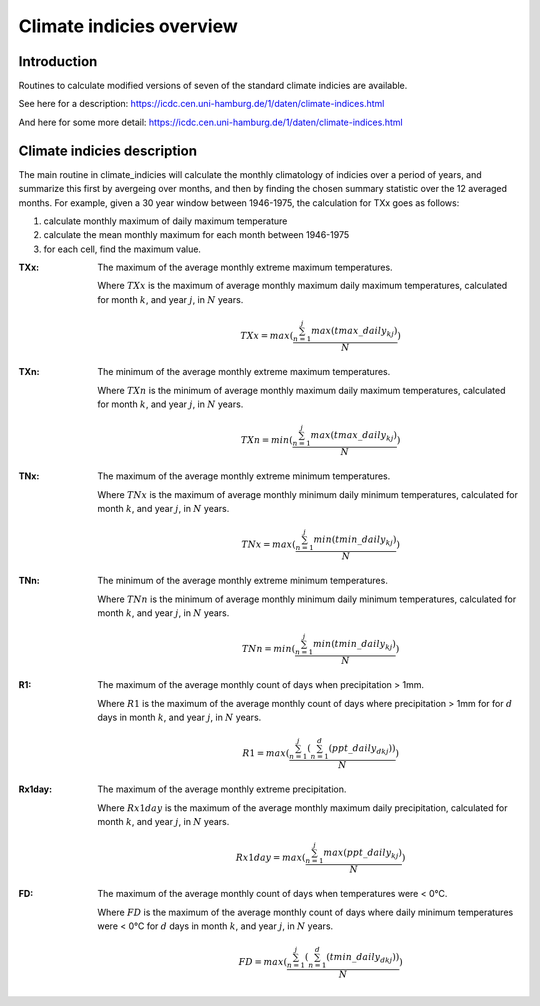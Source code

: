 Climate indicies overview
=========================

Introduction
------------
Routines to calculate modified versions of seven of the standard climate indicies are available.  

See here for a description: https://icdc.cen.uni-hamburg.de/1/daten/climate-indices.html

And here for some more detail: https://icdc.cen.uni-hamburg.de/1/daten/climate-indices.html

Climate indicies description
----------------------------
The main routine in climate_indicies will calculate the monthly climatology of indicies over a period of years, and summarize this first by avergeing over months, and then by finding the chosen summary statistic over the 12 averaged months.  
For example, given a 30 year window between 1946-1975, the calculation for TXx goes as follows:

1. calculate monthly maximum of daily maximum temperature
2. calculate the mean monthly maximum for each month between 1946-1975
3. for each cell, find the maximum value.  

:TXx:
	The maximum of the average monthly extreme maximum temperatures. 
	
	Where :math:`TXx` is the maximum of average monthly maximum daily maximum temperatures, calculated for month :math:`k`, and year :math:`j`, in :math:`N` years.   
		.. math::
			TXx = max(\frac{\sum_{n=1}^{j}max(tmax\_daily_{kj})}{N})
		
:TXn:
	The minimum of the average monthly extreme maximum temperatures.  
	
	Where :math:`TXn` is the minimum of average monthly maximum daily maximum temperatures, calculated for month :math:`k`, and year :math:`j`, in :math:`N` years.   
		.. math::
			TXn = min(\frac{\sum_{n=1}^{j}max(tmax\_daily_{kj})}{N})

:TNx:
	The maximum of the average monthly extreme minimum temperatures.  
	
	Where :math:`TNx` is the maximum of average monthly minimum daily minimum temperatures, calculated for month :math:`k`, and year :math:`j`, in :math:`N` years.   
		.. math::
			TNx = max(\frac{\sum_{n=1}^{j}min(tmin\_daily_{kj})}{N})
		
:TNn:
	The minimum of the average monthly extreme minimum temperatures.  
	
	Where :math:`TNn` is the minimum of average monthly minimum daily minimum temperatures, calculated for month :math:`k`, and year :math:`j`, in :math:`N` years.   
		.. math::
			TNn = min(\frac{\sum_{n=1}^{j}min(tmin\_daily_{kj})}{N})
			
:R1:
	The maximum of the average monthly count of days when precipitation > 1mm.
	
	Where :math:`R1` is the maximum of the average monthly count of days where precipitation > 1mm for for :math:`d` days in month :math:`k`, and year :math:`j`, in :math:`N` years. 
		.. math::
			R1 = max(\frac{\sum_{n=1}^{j}(\sum_{n=1}^{d}(ppt\_daily_{dkj}))}{N})
			
:Rx1day:
	The maximum of the average monthly extreme precipitation.
	
	Where :math:`Rx1day` is the maximum of the average monthly maximum daily precipitation, calculated for month :math:`k`, and year :math:`j`, in :math:`N` years. 
		.. math::
			Rx1day = max(\frac{\sum_{n=1}^{j}max(ppt\_daily_{kj})}{N})

:FD:
	The maximum of the average monthly count of days when temperatures were < 0°C.
	
	Where :math:`FD` is the maximum of the average monthly count of days where daily minimum temperatures were < 0°C for :math:`d` days in month :math:`k`, and year :math:`j`, in :math:`N` years.
		.. math::
			FD = max(\frac{\sum_{n=1}^{j}(\sum_{n=1}^{d}(tmin\_daily_{dkj}))}{N})
			